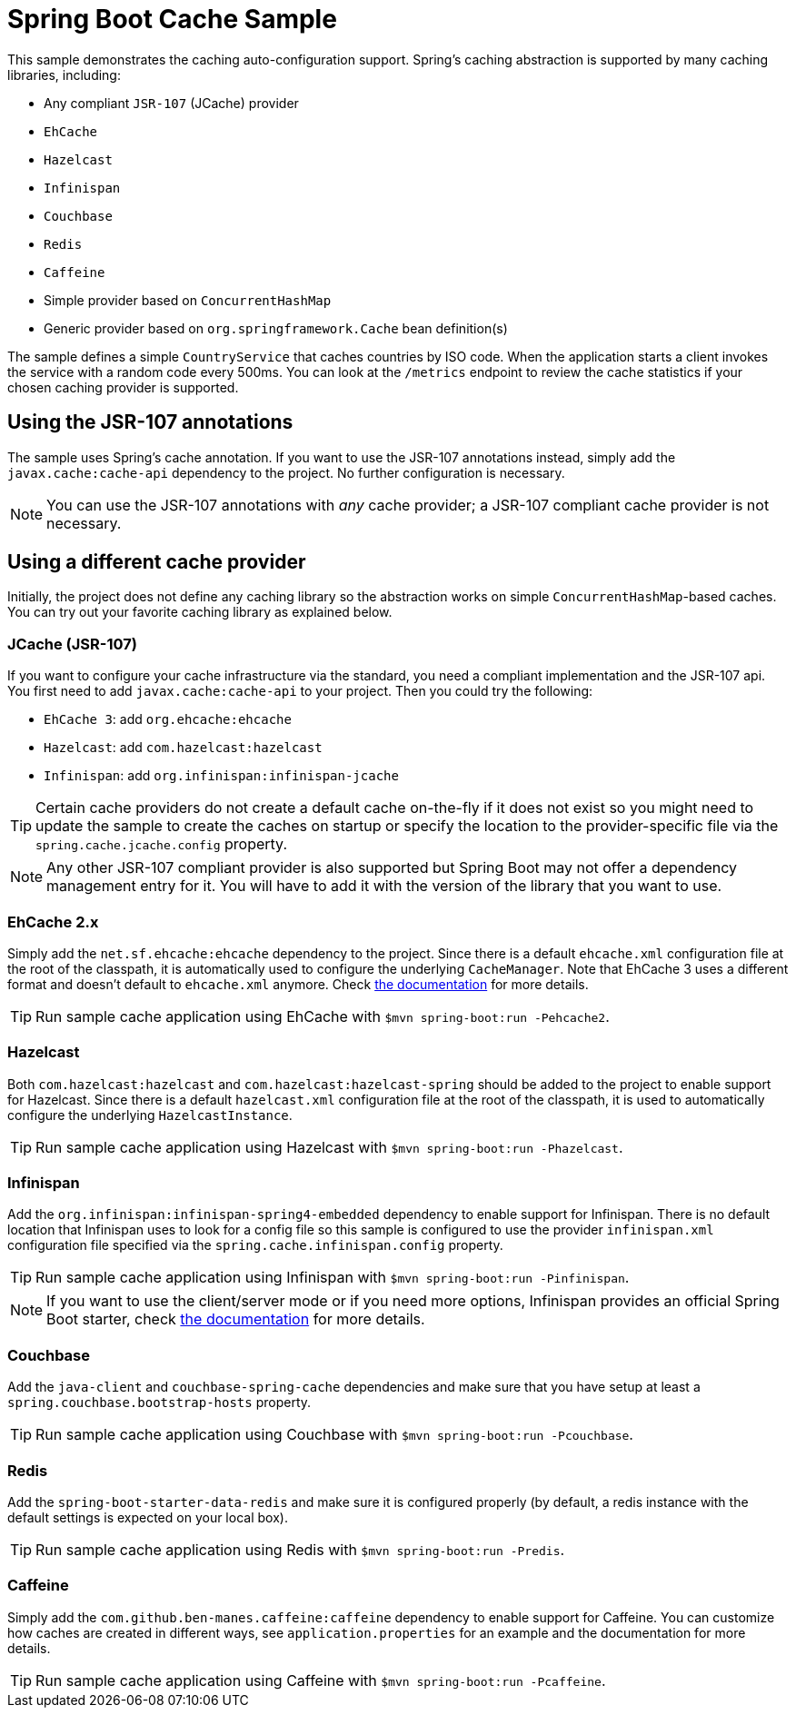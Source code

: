 = Spring Boot Cache Sample

This sample demonstrates the caching auto-configuration support. Spring's caching
abstraction is supported by many caching libraries, including:

* Any compliant `JSR-107` (JCache) provider
* `EhCache`
* `Hazelcast`
* `Infinispan`
* `Couchbase`
* `Redis`
* `Caffeine`
* Simple provider based on `ConcurrentHashMap`
* Generic provider based on `org.springframework.Cache` bean definition(s)

The sample defines a simple `CountryService` that caches countries by ISO code. When
the application starts a client invokes the service with a random code every 500ms.
You can look at the `/metrics` endpoint to review the cache statistics if your chosen
caching provider is supported.



== Using the JSR-107 annotations
The sample uses Spring's cache annotation. If you want to use the JSR-107 annotations
instead, simply add the `javax.cache:cache-api` dependency to the project. No further
configuration is necessary.

NOTE: You can use the JSR-107 annotations with _any_ cache provider; a JSR-107
compliant cache provider is not necessary.



== Using a different cache provider
Initially, the project does not define any caching library so the abstraction works
on simple `ConcurrentHashMap`-based caches. You can try out your favorite caching
library as explained below.



=== JCache (JSR-107)
If you want to configure your cache infrastructure via the standard, you need a
compliant implementation and the JSR-107 api. You first need to add
`javax.cache:cache-api` to your project. Then you could try the following:

* `EhCache 3`: add `org.ehcache:ehcache`
* `Hazelcast`: add `com.hazelcast:hazelcast`
* `Infinispan`: add `org.infinispan:infinispan-jcache`

TIP: Certain cache providers do not create a default cache on-the-fly if it does not
exist so you might need to update the sample to create the caches on startup or
specify the location to the provider-specific file via the
`spring.cache.jcache.config` property.

NOTE: Any other JSR-107 compliant provider is also supported but Spring Boot may not
offer a dependency management entry for it. You will have to add it with the version
of the library that you want to use.



=== EhCache 2.x
Simply add the `net.sf.ehcache:ehcache` dependency to the project. Since there is a
default `ehcache.xml` configuration file at the root of the classpath,
it is automatically used to configure the underlying `CacheManager`.
Note that EhCache 3 uses a different format and doesn't default to `ehcache.xml`
anymore. Check http://www.ehcache.org/documentation/3.0/xml.html[the documentation]
for more details.

TIP: Run sample cache application using EhCache with
`$mvn spring-boot:run -Pehcache2`.



=== Hazelcast
Both `com.hazelcast:hazelcast` and `com.hazelcast:hazelcast-spring` should be added
to the project to enable support for Hazelcast.  Since there is a default
`hazelcast.xml` configuration file at the root of the classpath, it is used to
automatically configure the underlying `HazelcastInstance`.

TIP: Run sample cache application using Hazelcast with
`$mvn spring-boot:run -Phazelcast`.



=== Infinispan
Add the `org.infinispan:infinispan-spring4-embedded` dependency to enable support for
Infinispan. There is no default location that Infinispan uses to look for a config
file so this sample is configured to use the provider `infinispan.xml` configuration
file specified via the `spring.cache.infinispan.config` property.

TIP: Run sample cache application using Infinispan with
`$mvn spring-boot:run -Pinfinispan`.

NOTE: If you want to use the client/server mode or if you need more options, Infinispan
provides an official Spring Boot starter, check
https://github.com/infinispan/infinispan-spring-boot[the documentation] for more details.

=== Couchbase
Add the `java-client` and `couchbase-spring-cache` dependencies and make sure that
you have setup at least a `spring.couchbase.bootstrap-hosts` property.

TIP: Run sample cache application using Couchbase with
`$mvn spring-boot:run -Pcouchbase`.



=== Redis
Add the `spring-boot-starter-data-redis` and make sure it is configured properly (by
default, a redis instance with the default settings is expected on your local box).

TIP: Run sample cache application using Redis with
`$mvn spring-boot:run -Predis`.



=== Caffeine
Simply add the `com.github.ben-manes.caffeine:caffeine` dependency to enable support
for Caffeine. You can customize how caches are created in different ways, see
`application.properties` for an example and the documentation for more details.

TIP: Run sample cache application using Caffeine with
`$mvn spring-boot:run -Pcaffeine`.